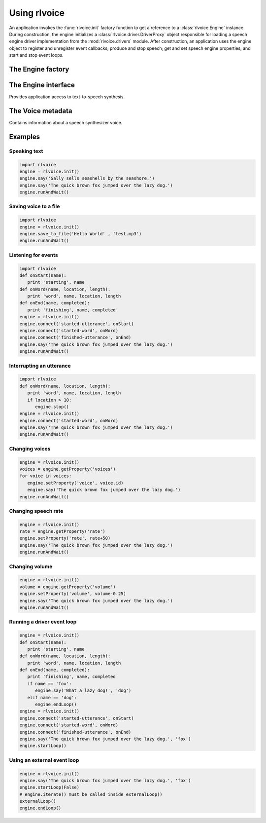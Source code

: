 .. module:: rlvoice
   :synopsis: The root rlvoice package defining the engine factory function

Using rlvoice
------------

An application invokes the :func:`rlvoice.init` factory function to get a reference to a :class:`rlvoice.Engine` instance. During construction, the engine initializes a :class:`rlvoice.driver.DriverProxy` object responsible for loading a speech engine driver implementation from the :mod:`rlvoice.drivers` module. After construction, an application uses the engine object to register and unregister event callbacks; produce and stop speech; get and set speech engine properties; and start and stop event loops.

The Engine factory
~~~~~~~~~~~~~~~~~~

.. function:: init([driverName : string, debug : bool]) -> rlvoice.Engine

   Gets a reference to an engine instance that will use the given driver. If the requested driver is already in use by another engine instance, that engine is returned. Otherwise, a new engine is created.

   :param driverName: Name of the :mod:`rlvoice.drivers` module to load and use. Defaults to the best available driver for the platform, currently:

      * `sapi5` - SAPI5 on Windows
      * `nsss` - NSSpeechSynthesizer on Mac OS X
      * `espeak` - eSpeak on every other platform

   :param debug: Enable debug output or not.
   :raises ImportError: When the requested driver is not found
   :raises RuntimeError: When the driver fails to initialize

The Engine interface
~~~~~~~~~~~~~~~~~~~~

.. module:: rlvoice.engine
   :synopsis: The module containing the engine implementation

.. class:: Engine

   Provides application access to text-to-speech synthesis.

   .. method:: connect(topic : string, cb : callable) -> dict

      Registers a callback for notifications on the given topic.

      :param topic: Name of the event to subscribe to.
      :param cb: Function to invoke when the event fires.
      :return: A token that the caller can use to unsubscribe the callback later.

      The following are the valid topics and their callback signatures.

      .. describe:: started-utterance

         Fired when the engine begins speaking an utterance. The associated callback must have the folowing signature.

         .. function:: onStartUtterance(name : string) -> None

            :param name: Name associated with the utterance.

      .. describe:: started-word

         Fired when the engine begins speaking a word. The associated callback must have the folowing signature.

         .. function:: onStartWord(name : string, location : integer, length : integer)

            :param name: Name associated with the utterance.

      .. describe:: finished-utterance

         Fired when the engine finishes speaking an utterance. The associated callback must have the folowing signature.

         .. function:: onFinishUtterance(name : string, completed : bool) -> None

            :param name: Name associated with the utterance.
            :param completed: True if the utterance was output in its entirety or not.

      .. describe:: error

         Fired when the engine encounters an error. The associated callback must have the folowing signature.

         .. function:: onError(name : string, exception : Exception) -> None

            :param name: Name associated with the utterance that caused the error.
            :param exception: Exception that was raised.

   .. method:: disconnect(token : dict)

      Unregisters a notification callback.

      :param token: Token returned by :meth:`connect` associated with the callback to be disconnected.

   .. method:: endLoop() -> None

      Ends a running event loop. If :meth:`startLoop` was called with `useDriverLoop` set to True, this method stops processing of engine commands and immediately exits the event loop. If it was called with False, this method stops processing of engine commands, but it is up to the caller to end the external event loop it started.

      :raises RuntimeError: When the loop is not running

   .. method:: getProperty(name : string) -> object

      Gets the current value of an engine property.

      :param name: Name of the property to query.
      :return: Value of the property at the time of this invocation.

      The following property names are valid for all drivers.

      .. describe:: rate

         Integer speech rate in words per minute. Defaults to 200 word per minute.

      .. describe:: voice

         String identifier of the active voice.

      .. describe:: voices

         List of :class:`rlvoice.voice.Voice` descriptor objects.

      .. describe:: volume

         Floating point volume in the range of 0.0 to 1.0 inclusive. Defaults to 1.0.

   .. method:: isBusy() -> bool

      Gets if the engine is currently busy speaking an utterance or not.

      :return: True if speaking, false if not.

   .. method:: runAndWait() -> None

      Blocks while processing all currently queued commands. Invokes callbacks for engine notifications appropriately. Returns when all commands queued before this call are emptied from the queue.

   .. method:: say(text : unicode, name : string) -> None

      Queues a command to speak an utterance. The speech is output according to the properties set before this command in the queue.

      :param text: Text to speak.
      :param name: Name to associate with the utterance. Included in notifications about this utterance.

   .. method:: setProperty(name, value) -> None

      Queues a command to set an engine property. The new property value affects all utterances queued after this command.

      :param name: Name of the property to change.
      :param value: Value to set.

      The following property names are valid for all drivers.

      .. describe:: rate

         Integer speech rate in words per minute.

      .. describe:: voice

         String identifier of the active voice.

      .. describe:: volume

         Floating point volume in the range of 0.0 to 1.0 inclusive.

   .. method:: startLoop([useDriverLoop : bool]) -> None

      Starts running an event loop during which queued commands are processed and notifications are fired.

      :param useDriverLoop: True to use the loop provided by the selected driver. False to indicate the caller will enter its own loop after invoking this method. The caller's loop must pump events for the driver in use so that rlvoice notifications are delivered properly (e.g., SAPI5 requires a COM message pump). Defaults to True.

   .. method:: stop() -> None

      Stops the current utterance and clears the command queue.

The Voice metadata
~~~~~~~~~~~~~~~~~~

.. module:: rlvoice.voice
   :synopsis: The module containing the voice structure implementation

.. class:: Voice

   Contains information about a speech synthesizer voice.

   .. attribute:: age

      Integer age of the voice in years. Defaults to :const:`None` if unknown.

   .. attribute:: gender

      String gender of the voice: `male`, `female`, or `neutral`. Defaults to :const:`None` if unknown.

   .. attribute:: id

      String identifier of the voice. Used to set the active voice via :meth:`rlvoice.engine.Engine.setPropertyValue`. This attribute is always defined.

   .. attribute:: languages

      List of string languages supported by this voice. Defaults to an empty list of unknown.

   .. attribute:: name

      Human readable name of the voice. Defaults to :const:`None` if unknown.

Examples
~~~~~~~~

Speaking text
#############

.. sourcecode:: python

   import rlvoice
   engine = rlvoice.init()
   engine.say('Sally sells seashells by the seashore.')
   engine.say('The quick brown fox jumped over the lazy dog.')
   engine.runAndWait()


Saving voice to a file
######################

.. sourcecode:: python

   import rlvoice
   engine = rlvoice.init()
   engine.save_to_file('Hello World' , 'test.mp3')
   engine.runAndWait()



Listening for events
####################

.. sourcecode:: python

   import rlvoice
   def onStart(name):
      print 'starting', name
   def onWord(name, location, length):
      print 'word', name, location, length
   def onEnd(name, completed):
      print 'finishing', name, completed
   engine = rlvoice.init()
   engine.connect('started-utterance', onStart)
   engine.connect('started-word', onWord)
   engine.connect('finished-utterance', onEnd)
   engine.say('The quick brown fox jumped over the lazy dog.')
   engine.runAndWait()

Interrupting an utterance
#########################

.. sourcecode:: python

   import rlvoice
   def onWord(name, location, length):
      print 'word', name, location, length
      if location > 10:
         engine.stop()
   engine = rlvoice.init()
   engine.connect('started-word', onWord)
   engine.say('The quick brown fox jumped over the lazy dog.')
   engine.runAndWait()

Changing voices
###############

.. sourcecode:: python

   engine = rlvoice.init()
   voices = engine.getProperty('voices')
   for voice in voices:
      engine.setProperty('voice', voice.id)
      engine.say('The quick brown fox jumped over the lazy dog.')
   engine.runAndWait()

Changing speech rate
####################

.. sourcecode:: python

   engine = rlvoice.init()
   rate = engine.getProperty('rate')
   engine.setProperty('rate', rate+50)
   engine.say('The quick brown fox jumped over the lazy dog.')
   engine.runAndWait()

Changing volume
###############

.. sourcecode:: python

   engine = rlvoice.init()
   volume = engine.getProperty('volume')
   engine.setProperty('volume', volume-0.25)
   engine.say('The quick brown fox jumped over the lazy dog.')
   engine.runAndWait()

Running a driver event loop
###########################

.. sourcecode:: python

   engine = rlvoice.init()
   def onStart(name):
      print 'starting', name
   def onWord(name, location, length):
      print 'word', name, location, length
   def onEnd(name, completed):
      print 'finishing', name, completed
      if name == 'fox':
         engine.say('What a lazy dog!', 'dog')
      elif name == 'dog':
         engine.endLoop()
   engine = rlvoice.init()
   engine.connect('started-utterance', onStart)
   engine.connect('started-word', onWord)
   engine.connect('finished-utterance', onEnd)
   engine.say('The quick brown fox jumped over the lazy dog.', 'fox')
   engine.startLoop()

Using an external event loop
############################

.. sourcecode:: python

   engine = rlvoice.init()
   engine.say('The quick brown fox jumped over the lazy dog.', 'fox')
   engine.startLoop(False)
   # engine.iterate() must be called inside externalLoop()
   externalLoop()
   engine.endLoop()